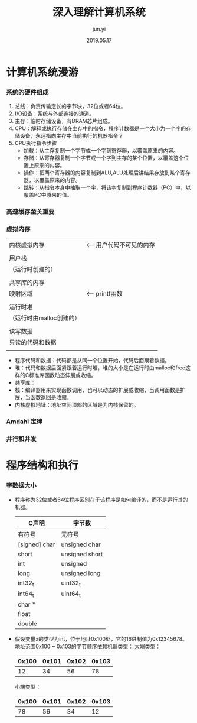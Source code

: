 #+TITLE: 深入理解计算机系统
#+AUTHOR: jun.yi
#+DATE:2019.05.17

* 计算机系统漫游
*** 系统的硬件组成
    1. 总线：负责传输定长的字节块，32位或者64位。
    2. I/O设备：系统与外部连接的通道。
    3. 主存：临时存储设备，有DRAM芯片组成。
    4. CPU：解释或执行存储在主存中的指令，程序计数器是一个大小为一个字的存储设备，永远指向主存中当前执行的机器指令？
    5. CPU执行指令步骤
       * 加载：从主存复制一个字节或一个字到寄存器，以覆盖原来的内容。
       * 存储：从寄存器复制一个字节或一个字到主存的某个位置，以覆盖这个位置上原来的内容。
       * 操作：把两个寄存器的内容复制到ALU,ALU处理后讲结果存放到某个寄存器，以覆盖原来的内容。
       * 跳转：从指令本身中抽取一个字，将该字复制到程序计数器（PC）中，以覆盖PC中原来的值。
*** 高速缓存至关重要
*** 虚拟内存
    |--------------------------|
    |       内核虚拟内存       | <-- 用户代码不可见的内存
    |                          |
    |--------------------------|
    |         用户栈           |
    |    （运行时创建的）      |
    |                          |
    |--------------------------|
    |       共享库的内存       |
    |         映射区域         | <-- printf函数
    |                          |
    |--------------------------|
    |         运行时堆         |
    | （运行时由malloc创建的） |
    |                          |
    |--------------------------|
    |        读写数据          |
    |--------------------------| <-- 从hello可执行文件加载进来
    |     只读的代码和数据     |
    |--------------------------| <-- 程序开始
    |                          |
    |--------------------------| <-- 0

    * 程序代码和数据：代码都是从同一个位置开始，代码后面跟着数据。
    * 堆：代码和数据后面紧跟着运行时堆，堆的大小是在运行时由malloc和free这样的C标准库函数动态伸展或收缩。
    * 共享库：
    * 栈：编译器用来实现函数调用，也可以动态的扩展或收缩，当调用函数是扩展，当函数返回是收缩。
    * 内核虚拟地址：地址空间顶部的区域是为内核保留的。
*** Amdahl 定律
*** 并行和并发
* 程序结构和执行
*** 字数据大小
    + 程序称为32位或者64位程序区别在于该程序是如何编译的，而不是运行其的机器。
      |             C声明              |   字节数    |
      |---------------+----------------+------+------|
      | 有符号        | 无符号         | 32位 | 64位 |
      |---------------+----------------+------+------|
      | [signed] char | unsigned char  |    1 |    1 |
      | short         | unsigned short |    2 |    2 |
      | int           | unsigned       |    4 |    4 |
      | long          | unsigned long  |    4 |    8 |
      | int32_t       | uint32_t       |    4 |    4 |
      | int64_t       | uint64_t       |    8 |    8 |
      | char *        |                |    4 |    8 |
      | float         |                |    4 |    4 |
      | double        |                |    8 |    8 |
    + 假设变量x的类型为int，位于地址0x100处，它的16进制值为0x12345678。地址范围0x100 ~ 0x103的字节顺序依赖机器类型：
      大端类型：
      | 0x100 | 0x101 | 0x102 | 0x103 |
      |-------+-------+-------+-------|
      |    12 |    34 |    56 |    78 |
      小端类型：
      | 0x100 | 0x101 | 0x102 | 0x103 |
      |-------+-------+-------+-------|
      |    78 |    56 |    34 |    12 |
